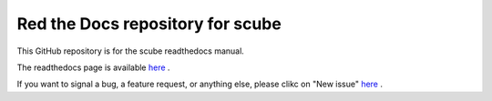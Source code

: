 Red the Docs repository for scube
=================================

This GitHub repository is for the scube readthedocs manual.

The readthedocs page is available `here <https://scube-manual.readthedocs.io/en/latest/>`_ .

If you want to signal a bug, a feature request, or anything else, please clikc on "New issue" `here <https://github.com/mcollu/scube/issues>`_ .

